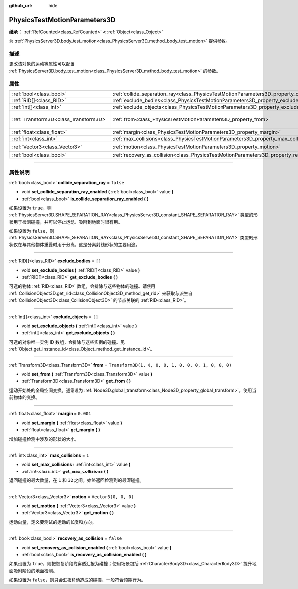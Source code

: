 :github_url: hide

.. DO NOT EDIT THIS FILE!!!
.. Generated automatically from Godot engine sources.
.. Generator: https://github.com/godotengine/godot/tree/master/doc/tools/make_rst.py.
.. XML source: https://github.com/godotengine/godot/tree/master/doc/classes/PhysicsTestMotionParameters3D.xml.

.. _class_PhysicsTestMotionParameters3D:

PhysicsTestMotionParameters3D
=============================

**继承：** :ref:`RefCounted<class_RefCounted>` **<** :ref:`Object<class_Object>`

为 :ref:`PhysicsServer3D.body_test_motion<class_PhysicsServer3D_method_body_test_motion>` 提供参数。

.. rst-class:: classref-introduction-group

描述
----

更改该对象的运动等属性可以配置 :ref:`PhysicsServer3D.body_test_motion<class_PhysicsServer3D_method_body_test_motion>` 的参数。

.. rst-class:: classref-reftable-group

属性
----

.. table::
   :widths: auto

   +---------------------------------------+----------------------------------------------------------------------------------------------------+-----------------------------------------------------+
   | :ref:`bool<class_bool>`               | :ref:`collide_separation_ray<class_PhysicsTestMotionParameters3D_property_collide_separation_ray>` | ``false``                                           |
   +---------------------------------------+----------------------------------------------------------------------------------------------------+-----------------------------------------------------+
   | :ref:`RID[]<class_RID>`               | :ref:`exclude_bodies<class_PhysicsTestMotionParameters3D_property_exclude_bodies>`                 | ``[]``                                              |
   +---------------------------------------+----------------------------------------------------------------------------------------------------+-----------------------------------------------------+
   | :ref:`int[]<class_int>`               | :ref:`exclude_objects<class_PhysicsTestMotionParameters3D_property_exclude_objects>`               | ``[]``                                              |
   +---------------------------------------+----------------------------------------------------------------------------------------------------+-----------------------------------------------------+
   | :ref:`Transform3D<class_Transform3D>` | :ref:`from<class_PhysicsTestMotionParameters3D_property_from>`                                     | ``Transform3D(1, 0, 0, 0, 1, 0, 0, 0, 1, 0, 0, 0)`` |
   +---------------------------------------+----------------------------------------------------------------------------------------------------+-----------------------------------------------------+
   | :ref:`float<class_float>`             | :ref:`margin<class_PhysicsTestMotionParameters3D_property_margin>`                                 | ``0.001``                                           |
   +---------------------------------------+----------------------------------------------------------------------------------------------------+-----------------------------------------------------+
   | :ref:`int<class_int>`                 | :ref:`max_collisions<class_PhysicsTestMotionParameters3D_property_max_collisions>`                 | ``1``                                               |
   +---------------------------------------+----------------------------------------------------------------------------------------------------+-----------------------------------------------------+
   | :ref:`Vector3<class_Vector3>`         | :ref:`motion<class_PhysicsTestMotionParameters3D_property_motion>`                                 | ``Vector3(0, 0, 0)``                                |
   +---------------------------------------+----------------------------------------------------------------------------------------------------+-----------------------------------------------------+
   | :ref:`bool<class_bool>`               | :ref:`recovery_as_collision<class_PhysicsTestMotionParameters3D_property_recovery_as_collision>`   | ``false``                                           |
   +---------------------------------------+----------------------------------------------------------------------------------------------------+-----------------------------------------------------+

.. rst-class:: classref-section-separator

----

.. rst-class:: classref-descriptions-group

属性说明
--------

.. _class_PhysicsTestMotionParameters3D_property_collide_separation_ray:

.. rst-class:: classref-property

:ref:`bool<class_bool>` **collide_separation_ray** = ``false``

.. rst-class:: classref-property-setget

- void **set_collide_separation_ray_enabled** **(** :ref:`bool<class_bool>` value **)**
- :ref:`bool<class_bool>` **is_collide_separation_ray_enabled** **(** **)**

如果设置为 ``true``\ ，则 :ref:`PhysicsServer3D.SHAPE_SEPARATION_RAY<class_PhysicsServer3D_constant_SHAPE_SEPARATION_RAY>` 类型的形状用于检测碰撞，并可以停止运动。吸附到地面时很有用。

如果设置为 ``false``\ ，则 :ref:`PhysicsServer3D.SHAPE_SEPARATION_RAY<class_PhysicsServer3D_constant_SHAPE_SEPARATION_RAY>` 类型的形状仅在与其他物体重叠时用于分离。这是分离射线形状的主要用途。

.. rst-class:: classref-item-separator

----

.. _class_PhysicsTestMotionParameters3D_property_exclude_bodies:

.. rst-class:: classref-property

:ref:`RID[]<class_RID>` **exclude_bodies** = ``[]``

.. rst-class:: classref-property-setget

- void **set_exclude_bodies** **(** :ref:`RID[]<class_RID>` value **)**
- :ref:`RID[]<class_RID>` **get_exclude_bodies** **(** **)**

可选的物体 :ref:`RID<class_RID>` 数组，会排除与这些物体的碰撞。请使用 :ref:`CollisionObject3D.get_rid<class_CollisionObject3D_method_get_rid>` 来获取与派生自 :ref:`CollisionObject3D<class_CollisionObject3D>` 的节点关联的 :ref:`RID<class_RID>`\ 。

.. rst-class:: classref-item-separator

----

.. _class_PhysicsTestMotionParameters3D_property_exclude_objects:

.. rst-class:: classref-property

:ref:`int[]<class_int>` **exclude_objects** = ``[]``

.. rst-class:: classref-property-setget

- void **set_exclude_objects** **(** :ref:`int[]<class_int>` value **)**
- :ref:`int[]<class_int>` **get_exclude_objects** **(** **)**

可选的对象唯一实例 ID 数组，会排除与这些实例的碰撞。见 :ref:`Object.get_instance_id<class_Object_method_get_instance_id>`\ 。

.. rst-class:: classref-item-separator

----

.. _class_PhysicsTestMotionParameters3D_property_from:

.. rst-class:: classref-property

:ref:`Transform3D<class_Transform3D>` **from** = ``Transform3D(1, 0, 0, 0, 1, 0, 0, 0, 1, 0, 0, 0)``

.. rst-class:: classref-property-setget

- void **set_from** **(** :ref:`Transform3D<class_Transform3D>` value **)**
- :ref:`Transform3D<class_Transform3D>` **get_from** **(** **)**

运动开始处的全局空间变换。通常设为 :ref:`Node3D.global_transform<class_Node3D_property_global_transform>`\ ，使用当前物体的变换。

.. rst-class:: classref-item-separator

----

.. _class_PhysicsTestMotionParameters3D_property_margin:

.. rst-class:: classref-property

:ref:`float<class_float>` **margin** = ``0.001``

.. rst-class:: classref-property-setget

- void **set_margin** **(** :ref:`float<class_float>` value **)**
- :ref:`float<class_float>` **get_margin** **(** **)**

增加碰撞检测中涉及的形状的大小。

.. rst-class:: classref-item-separator

----

.. _class_PhysicsTestMotionParameters3D_property_max_collisions:

.. rst-class:: classref-property

:ref:`int<class_int>` **max_collisions** = ``1``

.. rst-class:: classref-property-setget

- void **set_max_collisions** **(** :ref:`int<class_int>` value **)**
- :ref:`int<class_int>` **get_max_collisions** **(** **)**

返回碰撞的最大数量，在 ``1`` 和 ``32`` 之间。始终返回检测到的最深碰撞。

.. rst-class:: classref-item-separator

----

.. _class_PhysicsTestMotionParameters3D_property_motion:

.. rst-class:: classref-property

:ref:`Vector3<class_Vector3>` **motion** = ``Vector3(0, 0, 0)``

.. rst-class:: classref-property-setget

- void **set_motion** **(** :ref:`Vector3<class_Vector3>` value **)**
- :ref:`Vector3<class_Vector3>` **get_motion** **(** **)**

运动向量，定义要测试的运动的长度和方向。

.. rst-class:: classref-item-separator

----

.. _class_PhysicsTestMotionParameters3D_property_recovery_as_collision:

.. rst-class:: classref-property

:ref:`bool<class_bool>` **recovery_as_collision** = ``false``

.. rst-class:: classref-property-setget

- void **set_recovery_as_collision_enabled** **(** :ref:`bool<class_bool>` value **)**
- :ref:`bool<class_bool>` **is_recovery_as_collision_enabled** **(** **)**

如果设置为 ``true``\ ，则把恢复阶段的穿透汇报为碰撞；使用场景包括 :ref:`CharacterBody3D<class_CharacterBody3D>` 提升地面吸附阶段的地面检测。

如果设置为 ``false``\ ，则只会汇报移动造成的碰撞，一般符合预期行为。

.. |virtual| replace:: :abbr:`virtual (本方法通常需要用户覆盖才能生效。)`
.. |const| replace:: :abbr:`const (本方法没有副作用。不会修改该实例的任何成员变量。)`
.. |vararg| replace:: :abbr:`vararg (本方法除了在此处描述的参数外，还能够继续接受任意数量的参数。)`
.. |constructor| replace:: :abbr:`constructor (本方法用于构造某个类型。)`
.. |static| replace:: :abbr:`static (调用本方法无需实例，所以可以直接使用类名调用。)`
.. |operator| replace:: :abbr:`operator (本方法描述的是使用本类型作为左操作数的有效操作符。)`
.. |bitfield| replace:: :abbr:`BitField (这个值是由下列标志构成的位掩码整数。)`
